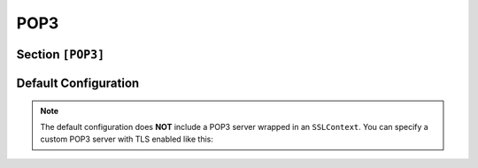 .. _config_pop3:

POP3
====

Section ``[POP3]``
------------------

.. versionadded:: 1.0.0.dev5

.. py:currentmodule:: POP3

.. py:attribute:: Server
    :type: list

    *Each server entry is mapped to an instance of* :class:`pop3.POP3ServerConfig`

    Represents a list of POP3 server configuration sections. For guidance on defining
    section lists, refer to the general configuration documentation `Array Tables <https://toml.io/en/v1.0.0#array-of-tables>`_ of TOML.

    .. py:attribute:: Server.Port
        :type: int

        *Linked to* :attr:`pop3.POP3ServerConfig.pop3_port`

        Defines the port used by the POP3 server instance. **This option is mandatory.**

        .. important::
            This value must be specified within a ``[[POP3.Server]]`` section.

    The attributes described below may also be specified in the global ``[POP3]`` section, where they will serve
    as default values for all individual server entries — unless explicitly overridden.

    .. py:attribute:: Server.FQDN
        :type: str
        :value: "Dementor"

        *Linked to* :attr:`pop3.POP3ServerConfig.pop3_fqdn`. *Can also be set in* ``[POP3]`` *or* ``[Globals]``

        Specifies the Fully Qualified Domain Name (FQDN) hostname used by the POP3 server.
        The hostname portion of the FQDN will be included in server responses. The domain part is optional.

    .. py:attribute:: Server.Banner
        :type: str
        :value: "POP3 Server ready"

        *Linked to* :attr:`pop3.POP3ServerConfig.pop3_banner`. *Can also be set in* ``[POP3]``

        Defines a custom banner to send in the server's greeting message.

    .. py:attribute:: Server.AuthMechanisms
        :type: list[str]
        :value: [ "NTLM", "PLAIN", "LOGIN" ]

        *Linked to* :attr:`pop3.POP3ServerConfig.pop3_auth_mechs`. *Can also be set in* ``[POP3]``

        Lists the supported SMTP authentication mechanisms. Currently implemented options:

        - ``LOGIN``: Base64-encoded challenge-based login.
        - ``PLAIN``: Sends credentials in cleartext.
        - ``NTLM``: Implements NTLM authentication per `[MS-SMTPNTLM] <https://winprotocoldocs-bhdugrdyduf5h2e4.b02.azurefd.net/MS-SMTPNTLM/%5bMS-SMTPNTLM%5d.pdf>`_

        You may remove ``LOGIN`` and ``PLAIN`` to force NTLM. For downgrade attacks, see :attr:`SMTP.Server.Downgrade`.

    .. py:attribute:: Server.Downgrade
        :type: bool
        :value: true

        *Linked to* :attr:`pop3.POP3ServerConfig.pop3_downgrade`. *Can also be set in* ``[POP3]``

        Attempts to downgrade authentication from NTLM to weaker methods like LOGIN. This is only effective
        if the client is configured to permit plaintext authentication. See :ref:`example_smtp_downgrade` for
        practical usage.

    .. py:attribute:: Server.TLS
        :type: bool
        :value: false

        *Linked to* :attr:`pop3.POP3ServerConfig.use_ssl`. *Can also be set in* ``[POP3]``

        Enables SSL/TLS support using a custom certificate.

    .. py:attribute:: Server.Cert
        :type: str

        *Linked to* :attr:`pop3.POP3ServerConfig.certfile`. *Can also be set in* ``[POP3]`` or ``[Globals]``

        Specifies the path to the certificate used when TLS is enabled.

    .. py:attribute:: Server.Key
        :type: str

        *Linked to* :attr:`pop3.POP3ServerConfig.keyfile`. *Can also be set in* ``[POP3]`` or ``[Globals]``

        Specifies the private key file corresponding to the certificate used for TLS.


    .. py:attribute:: ExtendedSessionSecurity
        :type: bool
        :value: true

        *Maps to* :attr:`pop3.POP3ServerConfig.ntlm_ess`

        Enables NTLM Extended Session Security (ESS). When enabled, NTLMv1/NTLMv2-SSP hashes are
        captured instead of raw NTLM hashes. Resolution precedence:

        1. :attr:`POP3.ExtendedSessionSecurity`
        2. :attr:`NTLM.ExtendedSessionSecurity` (fallback)

    .. py:attribute:: Challenge
        :type: str
        :value: NTLM.Challenge

        *Maps to* :attr:`pop3.POP3ServerConfig.ntlm_challenge`

        Sets the NTLM challenge value. Resolution order:

        1. :attr:`POP3.Challenge`
        2. :attr:`NTLM.Challenge`


Default Configuration
---------------------

.. code-block:: toml
    :linenos:
    :caption: POP3 configuration section (default values)

    [POP3]
    Banner = "POP3 Server ready"
    AuthMechanisms = ["NTLM", "PLAIN", "LOGIN"]
    Downgrade = true

    [[POP3.Server]]
    # plaintext
    Port = 110

.. note::
    The default configuration does **NOT** include a POP3 server wrapped in an ``SSLContext``. You can
    specify a custom POP3 server with TLS enabled like this:

    .. code-block:: toml
        :caption: Dementor.toml

        [POP3]
        # ...

        [[POP3.Server]]
        Port = 995
        TLS = true  # must be set
        Cert = "/path/to/certificate"
        Key = "/path/to/key"